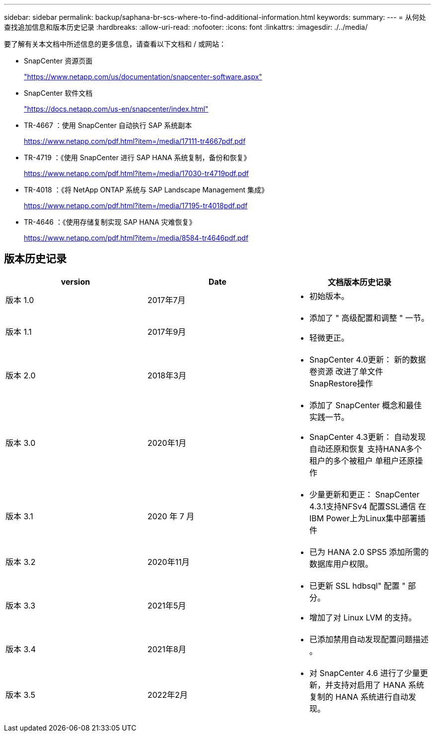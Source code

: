 ---
sidebar: sidebar 
permalink: backup/saphana-br-scs-where-to-find-additional-information.html 
keywords:  
summary:  
---
= 从何处查找追加信息和版本历史记录
:hardbreaks:
:allow-uri-read: 
:nofooter: 
:icons: font
:linkattrs: 
:imagesdir: ./../media/


[role="lead"]
要了解有关本文档中所述信息的更多信息，请查看以下文档和 / 或网站：

* SnapCenter 资源页面
+
https://www.netapp.com/us/documentation/snapcenter-software.aspx["https://www.netapp.com/us/documentation/snapcenter-software.aspx"^]

* SnapCenter 软件文档
+
https://docs.netapp.com/us-en/snapcenter/index.html["https://docs.netapp.com/us-en/snapcenter/index.html"^]

* TR-4667 ：使用 SnapCenter 自动执行 SAP 系统副本
+
https://www.netapp.com/pdf.html?item=/media/17111-tr4667pdf.pdf["https://www.netapp.com/pdf.html?item=/media/17111-tr4667pdf.pdf"^]

* TR-4719 ：《使用 SnapCenter 进行 SAP HANA 系统复制，备份和恢复》
+
https://www.netapp.com/pdf.html?item=/media/17030-tr4719pdf.pdf["https://www.netapp.com/pdf.html?item=/media/17030-tr4719pdf.pdf"^]

* TR-4018 ：《将 NetApp ONTAP 系统与 SAP Landscape Management 集成》
+
https://www.netapp.com/pdf.html?item=/media/17195-tr4018pdf.pdf["https://www.netapp.com/pdf.html?item=/media/17195-tr4018pdf.pdf"^]

* TR-4646 ：《使用存储复制实现 SAP HANA 灾难恢复》
+
https://www.netapp.com/pdf.html?item=/media/8584-tr4646pdf.pdf["https://www.netapp.com/pdf.html?item=/media/8584-tr4646pdf.pdf"^]





== 版本历史记录

|===
| version | Date | 文档版本历史记录 


| 版本 1.0 | 2017年7月  a| 
* 初始版本。




| 版本 1.1 | 2017年9月  a| 
* 添加了 " 高级配置和调整 " 一节。
* 轻微更正。




| 版本 2.0 | 2018年3月  a| 
* SnapCenter 4.0更新：
新的数据卷资源
改进了单文件SnapRestore操作




| 版本 3.0 | 2020年1月  a| 
* 添加了 SnapCenter 概念和最佳实践一节。
* SnapCenter 4.3更新：
自动发现
自动还原和恢复
支持HANA多个租户的多个被租户
单租户还原操作




| 版本 3.1 | 2020 年 7 月  a| 
* 少量更新和更正：
SnapCenter 4.3.1支持NFSv4
配置SSL通信
在IBM Power上为Linux集中部署插件




| 版本 3.2 | 2020年11月  a| 
* 已为 HANA 2.0 SPS5 添加所需的数据库用户权限。




| 版本 3.3 | 2021年5月  a| 
* 已更新 SSL hdbsql" 配置 " 部分。
* 增加了对 Linux LVM 的支持。




| 版本 3.4 | 2021年8月  a| 
* 已添加禁用自动发现配置问题描述 。




| 版本 3.5 | 2022年2月  a| 
* 对 SnapCenter 4.6 进行了少量更新，并支持对启用了 HANA 系统复制的 HANA 系统进行自动发现。


|===